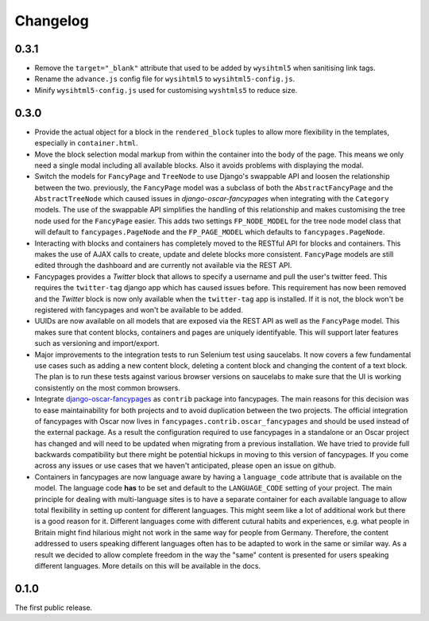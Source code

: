 =========
Changelog
=========


0.3.1
-----

* Remove the ``target="_blank"`` attribute that used to be added by
  ``wysihtml5`` when sanitising link tags.
* Rename the ``advance.js`` config file for ``wysihtml5`` to
  ``wysihtml5-config.js``.
* Minify ``wysihtml5-config.js`` used for customising ``wyshtmls5`` to
  reduce size.


0.3.0
-----

* Provide the actual object for a block in the ``rendered_block`` tuples to
  allow more flexibility in the templates, especially in ``container.html``.

* Move the block selection modal markup from within the container into the
  body of the page. This means we only need a single modal including all
  available blocks. Also it avoids problems with displaying the modal.

* Switch the models for ``FancyPage`` and ``TreeNode`` to use Django's
  swappable API and loosen the relationship between the two. previously, the
  ``FancyPage`` model was a subclass of both the ``AbstractFancyPage`` and the
  ``AbstractTreeNode`` which caused issues in *django-oscar-fancypages* when
  integrating with the ``Category`` models. The use of the swappable API
  simplifies the handling of this relationship and makes customising the tree
  node used for the ``FancyPage`` easier.
  This adds two settings ``FP_NODE_MODEL`` for the tree node model class that
  will default to  ``fancypages.PageNode`` and the ``FP_PAGE_MODEL`` which 
  defaults to  ``fancypages.PageNode``.

* Interacting with blocks and containers has completely moved to the RESTful
  API for blocks and containers. This makes the use of AJAX calls to create,
  update and delete blocks more consistent. ``FancyPage`` models are still
  edited through the dashboard and are currently not available via the REST
  API.

* Fancypages provides a *Twitter* block that allows to specify a username and
  pull the user's twitter feed. This requires the ``twitter-tag`` django app
  which has caused issues before.  This requirement has now been removed and
  the *Twitter* block is now only available when the ``twitter-tag`` app is
  installed. If it is not, the block won't be registered with fancypages and
  won't be available to be added.

* UUIDs are now available on all models that are exposed via the REST API as
  well as the ``FancyPage`` model. This makes sure that content blocks,
  containers and pages are uniquely identifyable. This will support later
  features such as versioning and import/export.

* Major improvements to the integration tests to run Selenium test using
  saucelabs. It now covers a few fundamental use cases such as adding a new
  content block, deleting a content block and changing the content of a text
  block. The plan is to run these tests against various browser versions on
  saucelabs to make sure that the UI is working consistently on the most common
  browsers.

* Integrate `django-oscar-fancypages`_ as ``contrib`` package into fancypages.
  The main reasons for this decision was to ease maintainability for both
  projects and to avoid duplication between the two projects. The official
  integration of fancypages with Oscar now lives in
  ``fancypages.contrib.oscar_fancypages`` and should be used instead of the
  external package. As a result the configuration required to use fancypages
  in a standalone or an Oscar project has changed and will need to be updated
  when migrating from a previous installation. We have tried to provide full 
  backwards compatibility but there might be potential hickups in moving to
  this version of fancypages. If you come across any issues or use cases that
  we haven't anticipated, please open an issue on github.

* Containers in fancypages are now language aware by having a ``language_code``
  attribute that is available on the model. The language code **has** to be
  set and default to the ``LANGUAGE_CODE`` setting of your project. The main
  principle for dealing with multi-language sites is to have a separate
  container for each available language to allow total flexibility in setting
  up content for different languages. This might seem like a lot of additional
  work but there is a good reason for it. Different languages come with
  different cutural habits and experiences, e.g. what people in Britain might
  find hilarious might not work in the same way for people from Germany.
  Therefore, the content addressed to users speaking different languages often
  has to be adapted to work in the same or similar way. As a result we decided
  to allow complete freedom in the way the "same" content is presented for
  users speaking different languages. More details on this will be available in
  the docs.


.. _`django-oscar-fancypages`: https://github.com/tangentlabs/django-oscar-fancypages


0.1.0
-----

The first public release.
